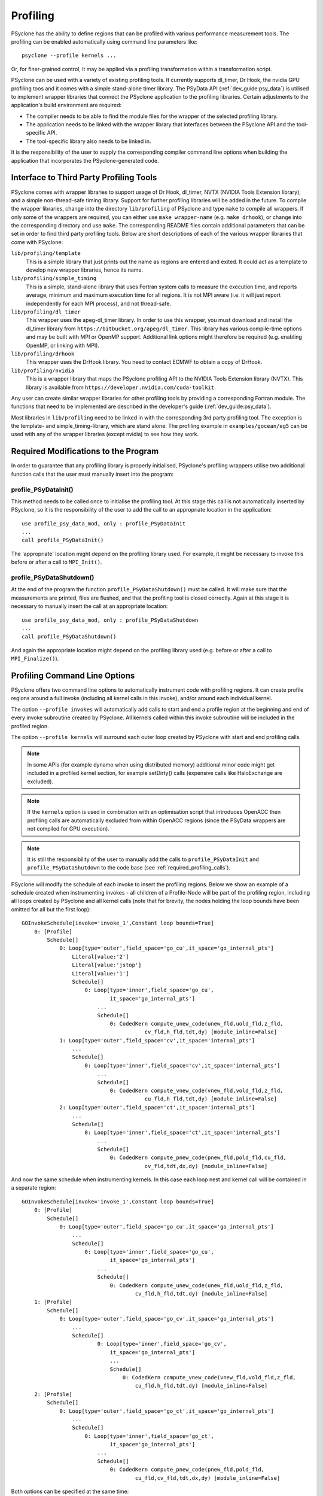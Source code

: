 .. -----------------------------------------------------------------------------
.. BSD 3-Clause License
..
.. Copyright (c) 2018-2020, Science and Technology Facilities Council.
.. All rights reserved.
..
.. Redistribution and use in source and binary forms, with or without
.. modification, are permitted provided that the following conditions are met:
..
.. * Redistributions of source code must retain the above copyright notice, this
..   list of conditions and the following disclaimer.
..
.. * Redistributions in binary form must reproduce the above copyright notice,
..   this list of conditions and the following disclaimer in the documentation
..   and/or other materials provided with the distribution.
..
.. * Neither the name of the copyright holder nor the names of its
..   contributors may be used to endorse or promote products derived from
..   this software without specific prior written permission.
..
.. THIS SOFTWARE IS PROVIDED BY THE COPYRIGHT HOLDERS AND CONTRIBUTORS
.. "AS IS" AND ANY EXPRESS OR IMPLIED WARRANTIES, INCLUDING, BUT NOT
.. LIMITED TO, THE IMPLIED WARRANTIES OF MERCHANTABILITY AND FITNESS
.. FOR A PARTICULAR PURPOSE ARE DISCLAIMED. IN NO EVENT SHALL THE
.. COPYRIGHT HOLDER OR CONTRIBUTORS BE LIABLE FOR ANY DIRECT, INDIRECT,
.. INCIDENTAL, SPECIAL, EXEMPLARY, OR CONSEQUENTIAL DAMAGES (INCLUDING,
.. BUT NOT LIMITED TO, PROCUREMENT OF SUBSTITUTE GOODS OR SERVICES;
.. LOSS OF USE, DATA, OR PROFITS; OR BUSINESS INTERRUPTION) HOWEVER
.. CAUSED AND ON ANY THEORY OF LIABILITY, WHETHER IN CONTRACT, STRICT
.. LIABILITY, OR TORT (INCLUDING NEGLIGENCE OR OTHERWISE) ARISING IN
.. ANY WAY OUT OF THE USE OF THIS SOFTWARE, EVEN IF ADVISED OF THE
.. POSSIBILITY OF SUCH DAMAGE.
.. -----------------------------------------------------------------------------
.. Written by J. Henrichs, Bureau of Meteorology
.. Modified by A. R. Porter, STFC Daresbury Lab
.. Modified by R. W. Ford, STFC Daresbury Lab

.. _profiling:

Profiling
=========
PSyclone has the ability to define regions that can be profiled
with various performance measurement tools. The profiling can
be enabled automatically using command line parameters like::

    psyclone --profile kernels ...

Or, for finer-grained control, it may be applied via a profiling
transformation within a transformation script.


PSyclone can be used with a variety of existing profiling tools.
It currently supports dl_timer, Dr Hook, the nvidia GPU profiling toos
and it comes with a simple
stand-alone timer library. The PSyData API (:ref:`dev_guide:psy_data`)
is utilised to implement wrapper libraries that connect the PSyclone
application to the profiling libraries. Certain adjustments to
the application's build environment are required:

- The compiler needs to be able to find the module files for the
  wrapper of the selected profiling library.
- The application needs to be linked with the wrapper library
  that interfaces between the PSyclone API and the
  tool-specific API.
- The tool-specific library also needs to be linked in.

It is the responsibility of the user to supply the corresponding
compiler command line options when building
the application that incorporates the PSyclone-generated code.


.. _profiling_third_party_tools:

Interface to Third Party Profiling Tools
----------------------------------------
PSyclone comes with wrapper libraries to support usage of
Dr Hook, dl_timer, NVTX (NVIDIA Tools Extension library),
and a simple non-thread-safe timing
library. Support for further profiling libraries will be
added in the future. To compile the wrapper libraries,
change into the directory ``lib/profiling`` of PSyclone
and type ``make`` to compile all wrappers. If only some
of the wrappers are required, you can either use
``make wrapper-name`` (e.g. ``make drhook``), or change
into the corresponding directory and use ``make``. The
corresponding README files contain additional parameters
that can be set in order to find third party profiling tools.
Below are short descriptions of each of the various wrapper
libraries that come with PSyclone:

``lib/profiling/template``
    This is a simple library that just prints out the name
    as regions are entered and exited. It could act as a
    template to develop new wrapper libraries, hence its
    name.

``lib/profiling/simple_timing``
    This is a simple, stand-alone library that uses Fortran
    system calls to measure the execution time, and reports
    average, minimum and maximum execution time for all regions.
    It is not MPI aware (i.e. it will just report independently
    for each MPI process), and not thread-safe.

``lib/profiling/dl_timer``
    This wrapper uses the apeg-dl_timer library. In order to use
    this wrapper, you must download and install the dl_timer library
    from ``https://bitbucket.org/apeg/dl_timer``. This library has
    various compile-time options and may be built with MPI or OpenMP
    support. Additional link options might therefore be required
    (e.g. enabling OpenMP, or linking with MPI).

``lib/profiling/drhook``
    This wrapper uses the DrHook library. You need to contact
    ECMWF to obtain a copy of DrHook.

``lib/profiling/nvidia``
    This is a wrapper library that maps the PSyclone profiling API
    to the NVIDIA Tools Extension library (NVTX). This library is
    available from ``https://developer.nvidia.com/cuda-toolkit``.


Any user can create similar wrapper libraries for
other profiling tools by providing a corresponding Fortran
module. The functions that need to be implemented are described in
the developer's guide (:ref:`dev_guide:psy_data`).

Most libraries in ``lib/profiling`` need to be linked in
with the corresponding 3rd party profiling tool. The
exception is the template- and simple_timing-library,
which are stand alone. The profiling example in
``examples/gocean/eg5`` can be used with any of the
wrapper libraries (except nvidia) to see how they work.

.. _required_profiling_calls:

Required Modifications to the Program
-------------------------------------
In order to guarantee that any profiling library is properly
initialised, PSyclone's profiling wrappers utilise two additional
function calls that the user must manually insert into the program:

profile_PSyDataInit()
~~~~~~~~~~~~~~~~~~~~~
This method needs to be called once to initialise the profiling tool.
At this stage this call is not automatically inserted by PSyclone, so
it is the responsibility of the user to add the call to an appropriate
location in the application::

   use profile_psy_data_mod, only : profile_PSyDataInit
   ...
   call profile_PSyDataInit()

The 'appropriate' location might depend on the profiling library used. 
For example, it might be necessary to invoke this before or after
a call to ``MPI_Init()``.


profile_PSyDataShutdown()
~~~~~~~~~~~~~~~~~~~~~~~~~
At the end of the program the function ``profile_PSyDataShutdown()``
must be called.
It will make sure that the measurements are printed, files are flushed,
and that the profiling tool is closed correctly. Again at
this stage it is necessary to manually insert the call at an appropriate
location::

    use profile_psy_data_mod, only : profile_PSyDataShutdown
    ...
    call profile_PSyDataShutdown()

And again the appropriate location might depend on the profiling library
used (e.g. before or after a call to ``MPI_Finalize()``).



Profiling Command Line Options
------------------------------
PSyclone offers two command line options to automatically instrument
code with profiling regions. It can create profile regions around
a full invoke (including all kernel calls in this invoke), and/or
around each individual kernel. 

The option ``--profile invokes`` will automatically add calls to 
start and end a profile region at the beginning and end of every
invoke subroutine created by PSyclone. All kernels called within
this invoke subroutine will be included in the profiled region.

The option ``--profile kernels`` will surround each outer loop
created by PSyclone with start and end profiling calls.

.. note:: In some APIs (for example dynamo when using distributed
          memory) additional minor code might get included in a
          profiled kernel section, for example setDirty() calls
          (expensive calls like HaloExchange are excluded).

.. note:: If the ``kernels`` option is used in combination with an
	  optimisation script that introduces OpenACC then profiling
	  calls are automatically excluded from within OpenACC
	  regions (since the PSyData wrappers are not compiled for
	  GPU execution).

.. note:: It is still the responsibility of the user to manually
    add the calls to ``profile_PSyDataInit`` and 
    ``profile_PSyDataShutdown`` to the
    code base (see :ref:`required_profiling_calls`).

PSyclone will modify the schedule of each invoke to insert the
profiling regions. Below we show an example of a schedule created
when instrumenting invokes - all children of a Profile-Node will
be part of the profiling region, including all loops created by
PSyclone and all kernel calls (note that for brevity, the nodes
holding the loop bounds have been omitted for all but the first loop)::

    GOInvokeSchedule[invoke='invoke_1',Constant loop bounds=True]
        0: [Profile]
            Schedule[]
                0: Loop[type='outer',field_space='go_cu',it_space='go_internal_pts']
                    Literal[value:'2']
                    Literal[value:'jstop']
                    Literal[value:'1']
                    Schedule[]
                        0: Loop[type='inner',field_space='go_cu',
                                it_space='go_internal_pts']
                            ...
                            Schedule[]
                                0: CodedKern compute_unew_code(unew_fld,uold_fld,z_fld,
                                           cv_fld,h_fld,tdt,dy) [module_inline=False]
                1: Loop[type='outer',field_space='cv',it_space='internal_pts']
                    ...
                    Schedule[]
                        0: Loop[type='inner',field_space='cv',it_space='internal_pts']
                            ...
                            Schedule[]
                                0: CodedKern compute_vnew_code(vnew_fld,vold_fld,z_fld,
                                           cu_fld,h_fld,tdt,dy) [module_inline=False]
                2: Loop[type='outer',field_space='ct',it_space='internal_pts']
                    ...
                    Schedule[]
                        0: Loop[type='inner',field_space='ct',it_space='internal_pts']
                            ...
                            Schedule[]
                                0: CodedKern compute_pnew_code(pnew_fld,pold_fld,cu_fld,
                                           cv_fld,tdt,dx,dy) [module_inline=False]

And now the same schedule when instrumenting kernels. In this case
each loop nest and kernel call will be contained in a separate
region::

    GOInvokeSchedule[invoke='invoke_1',Constant loop bounds=True]
        0: [Profile]
            Schedule[]
                0: Loop[type='outer',field_space='go_cu',it_space='go_internal_pts']
                    ...
                    Schedule[]
                        0: Loop[type='inner',field_space='go_cu',
                                it_space='go_internal_pts']
                            ...
                            Schedule[]
                                0: CodedKern compute_unew_code(unew_fld,uold_fld,z_fld,
                                        cv_fld,h_fld,tdt,dy) [module_inline=False]
        1: [Profile]
            Schedule[]
                0: Loop[type='outer',field_space='go_cv',it_space='go_internal_pts']
                    ...
                    Schedule[]
                            0: Loop[type='inner',field_space='go_cv',
                                it_space='go_internal_pts']
                                ...
                                Schedule[]
                                    0: CodedKern compute_vnew_code(vnew_fld,vold_fld,z_fld,
                                        cu_fld,h_fld,tdt,dy) [module_inline=False]
        2: [Profile]
            Schedule[]
                0: Loop[type='outer',field_space='go_ct',it_space='go_internal_pts']
                    ...
                    Schedule[]
                        0: Loop[type='inner',field_space='go_ct',
                                it_space='go_internal_pts']
                            ...
                            Schedule[]
                                0: CodedKern compute_pnew_code(pnew_fld,pold_fld,
                                        cu_fld,cv_fld,tdt,dx,dy) [module_inline=False]

Both options can be specified at the same time::

    GOInvokeSchedule[invoke='invoke_1',Constant loop bounds=True]
        0: [Profile]
            Schedule[]
                0: [Profile]
                    Schedule[]
                        0: Loop[type='outer',field_space='go_cu',
                                it_space='go_internal_pts']
                            ...
                            Schedule[]
                                0: Loop[type='inner',field_space='go_cu',
                                        it_space='go_internal_pts']
                                    ...
                                    Schedule[]
                                        0: CodedKern compute_unew_code(unew_fld,uold_fld,
                                                ...) [module_inline=False]
                1: [Profile]
                    Schedule[]
                        0: Loop[type='outer',field_space='go_cv',
                                it_space='go_internal_pts']
                            ...
                            Schedule[]
                                    0: Loop[type='inner',field_space='go_cv',
                                        it_space='go_internal_pts']
                                        ...
                                        Schedule[]
                                            0: CodedKern compute_vnew_code(vnew_fld,vold_fld,
                                                ...) [module_inline=False]
                2: [Profile]
                    Schedule[]
                        0: Loop[type='outer',field_space='go_ct',
                                it_space='go_internal_pts']
                            ...
                            Schedule[]
                                0: Loop[type='inner',field_space='go_ct',
                                        it_space='go_internal_pts']
                                    ...
                                    Schedule[]
                                        0: CodedKern compute_pnew_code(pnew_fld,pold_fld,
                                                ...) [module_inline=False]


Profiling in Scripts - ``ProfileTrans``
---------------------------------------
The greatest flexibility is achieved by using the profiler
transformation explicitly in a transformation script. The script
takes either a single PSyIR Node or a list of PSyIR Nodes as argument,
and will insert a Profile Node into the PSyIR, with the 
specified nodes as children. At code creation time the
listed children will all be enclosed in one profile region.
As an example::

    from psyclone.psyir.transformations import ProfileTrans

    p_trans = ProfileTrans()
    schedule = psy.invokes.get('invoke_0').schedule
    schedule.view()
    
    # Enclose some children within a single profile region
    newschedule, _ = p_trans.apply(schedule.children[1:3])
    newschedule.view()

The profiler transformation also allows the profile name to be set
explicitly, rather than being automatically created (see
:ref:`profile_names` for details). This allows for potentially
more intuitive names or finer grain control over profiling
(as particular regions could be provided with the same profile
names). For example::

    invoke = psy.invokes.invoke_list[0]
    schedule = invoke.schedule
    profile_trans = ProfileTrans()
    # Use the actual psy-layer module and subroutine names.
    options = {"region_name": (psy.name, invoke.name)}
    profile_trans.apply(schedule.children, options=options)
    # Use own names and repeat for different regions to aggregate profile.
    options = {"region_name": ("my_location", "my_region")}
    profile_trans.apply(schedule[0].children[1:2], options=options)
    profile_trans.apply(schedule[0].children[5:7], options=options)

.. warning::

   If "region_name" is misspelt in the options dictionary then the
   option will be silently ignored. This is true for all
   options. Issue #613 captures this problem.
   
.. warning::
 
    It is the responsibility of the user to make sure that a profile
    region is only created inside a multi-threaded region if the
    profiling library used is thread-safe!

.. _profile_names:

Naming Profiling Regions
------------------------
A profile region derives its name from two components:

`module_name`
    A string identifying the psy-layer containing this 
    profile node.
`region_name`
    A string identifying the invoke containing 
    this profile node and its location within the invoke
    (where necessary).

By default PSyclone will generate appropriate names to uniquely
determine a particular region. Since those names can be
somewhat cryptic, alternative names can be specified by the user
when adding profiling via a transformation script, see
:ref:`dev_guide:psy_data_parameters_to_constructor`.

The automatic name generation depends on the API according
to the following rules:

For the `nemo` api,

* the `module_name` string is set to the name of the parent
  function/subroutine/program. This name is unique as Fortran requires
  these names to be unique within a program.

* the `region_name` is set to an `r` (standing for region) followed by
  an integer which uniquely identifies the profile within the parent
  function/subroutine/program (based on the profile node's position in
  the PSyIR representation relative to any other profile nodes).

For the `dynamo` and `gocean` api's,

* the `module_name` string is set to the module name of the generated
  PSy-layer. This name should be unique by design (otherwise module
  names would clash when compiling).

* the `region_name` is set to the name of the invoke in which it
  resides, followed by a `:` and a kernel name if the
  profile region contains a single kernel, and is completed by `:r`
  (standing for region) followed by an integer which uniquely
  identifies the profile within the invoke (based on the profile
  node's position in the PSyIR representation relative to any other
  profile nodes). For example::

    InvokeSchedule[invoke='invoke_0', dm=True]
      0: Profile[]
          Schedule[]
              0: Profile[]
                  Schedule[]
                      0: HaloExchange[field='f2', type='region', depth=1,
                                      check_dirty=True]
                      1: HaloExchange[field='m1', type='region', depth=1,
                                      check_dirty=True]
                      2: HaloExchange[field='m2', type='region', depth=1,
                                      check_dirty=True]
              1: Profile[]
                  Schedule[]
                      0: Loop[type='', field_space='w1', it_space='cells',
                              upper_bound='cell_halo(1)']
                          Literal[value:'1', DataType.INTEGER]
                          Literal[value:'mesh%get_last_halo_cell(1)',
                                  DataType.INTEGER]
                          Literal[value:'1', DataType.INTEGER]
                          Schedule[]
                              0: CodedKern testkern_code(a,f1,f2,m1,m2)
                                 [module_inline=False]
                      1: Profile[]
                          Schedule[]
                              0: Loop[type='', field_space='w1',
                                      it_space='cells',
                                      upper_bound='cell_halo(1)']
                                  Literal[value:'1', DataType.INTEGER]
                                  Literal[value:'mesh%get_last_halo_cell(1)',
                                          DataType.INTEGER]
                                  Literal[value:'1', DataType.INTEGER]
                                  Schedule[]
                                      0: CodedKern testkern_code(a,f1,f2,m1,m2)
                                         [module_inline=False]
              2: Loop[type='', field_space='w1', it_space='cells',
                      upper_bound='cell_halo(1)']
                  Literal[value:'1', DataType.INTEGER]
                  Literal[value:'mesh%get_last_halo_cell(1)', DataType.INTEGER]
                  Literal[value:'1', DataType.INTEGER]
                  Schedule[]
                      0: CodedKern testkern_qr_code(f1,f2,m1,a,m2,istp)
                         [module_inline=False]

This is the code created for this example::

     MODULE container
      CONTAINS
      SUBROUTINE invoke_0(a, f1, f2, m1, m2, istp, qr)
        ...
        CALL psy_data_3%PreStart("multi_functions_multi_invokes_psy", "invoke_0:r0", &
                                     0, 0)
        CALL psy_data%PreStart("multi_functions_multi_invokes_psy", "invoke_0:r1", 0, 0)
        IF (f2_proxy%is_dirty(depth=1)) THEN
          CALL f2_proxy%halo_exchange(depth=1)
        END IF 
        IF (m1_proxy%is_dirty(depth=1)) THEN
          CALL m1_proxy%halo_exchange(depth=1)
        END IF 
        IF (m2_proxy%is_dirty(depth=1)) THEN
          CALL m2_proxy%halo_exchange(depth=1)
        END IF 
        CALL psy_data%PreEnd()
        CALL psy_data_1%PreStart("multi_functions_multi_invokes_psy", "invoke_0:r2", &
                                     0, 0)
        DO cell=1,mesh%get_last_halo_cell(1)
          CALL testkern_code(...)
        END DO 
        ...
        CALL psy_data_2%PreStart("multi_functions_multi_invokes_psy", &
                          "invoke_0:testkern_code:r3", 0, 0)
        DO cell=1,mesh%get_last_halo_cell(1)
          CALL testkern_code(...)
        END DO 
        ...
        CALL psy_data_2%PostEnd()
        CALL psy_data_1%PostEnd()
        ...
        DO cell=1,mesh%get_last_halo_cell(1)
          CALL testkern_qr_code(...)
        END DO 
        ...
        CALL psy_data_3%PostEnd()
        ...
      END SUBROUTINE invoke_0
    END MODULE container

